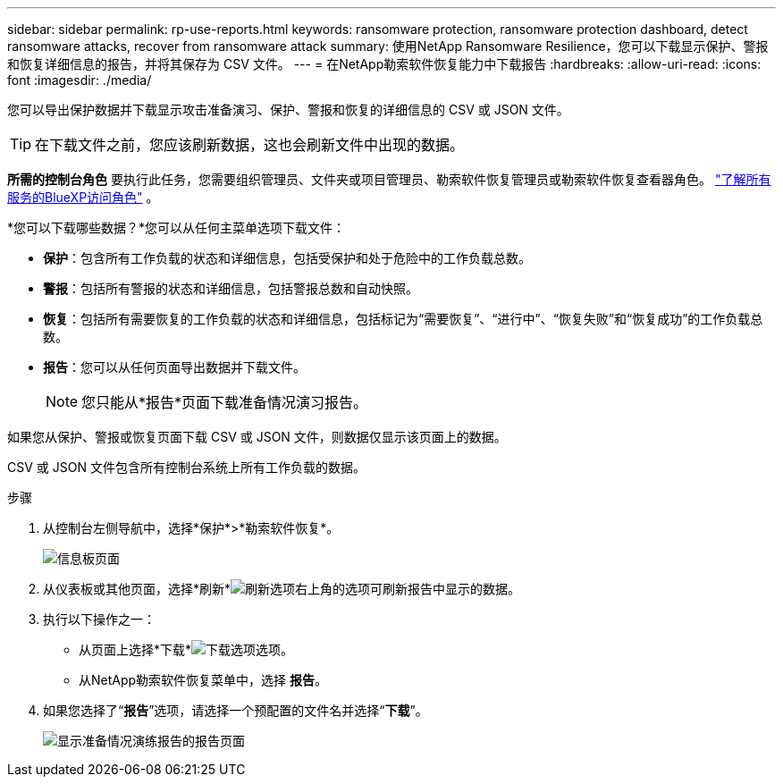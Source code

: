 ---
sidebar: sidebar 
permalink: rp-use-reports.html 
keywords: ransomware protection, ransomware protection dashboard, detect ransomware attacks, recover from ransomware attack 
summary: 使用NetApp Ransomware Resilience，您可以下载显示保护、警报和恢复详细信息的报告，并将其保存为 CSV 文件。 
---
= 在NetApp勒索软件恢复能力中下载报告
:hardbreaks:
:allow-uri-read: 
:icons: font
:imagesdir: ./media/


[role="lead"]
您可以导出保护数据并下载显示攻击准备演习、保护、警报和恢复的详细信息的 CSV 或 JSON 文件。


TIP: 在下载文件之前，您应该刷新数据，这也会刷新文件中出现的数据。

*所需的控制台角色* 要执行此任务，您需要组织管理员、文件夹或项目管理员、勒索软件恢复管理员或勒索软件恢复查看器角色。 https://docs.netapp.com/us-en/bluexp-setup-admin/reference-iam-predefined-roles.html["了解所有服务的BlueXP访问角色"^] 。

*您可以下载哪些数据？*您可以从任何主菜单选项下载文件：

* *保护*：包含所有工作负载的状态和详细信息，包括受保护和处于危险中的工作负载总数。
* *警报*：包括所有警报的状态和详细信息，包括警报总数和自动快照。
* *恢复*：包括所有需要恢复的工作负载的状态和详细信息，包括标记为“需要恢复”、“进行中”、“恢复失败”和“恢复成功”的工作负载总数。
* *报告*：您可以从任何页面导出数据并下载文件。
+

NOTE: 您只能从*报告*页面下载准备情况演习报告。



如果您从保护、警报或恢复页面下载 CSV 或 JSON 文件，则数据仅显示该页面上的数据。

CSV 或 JSON 文件包含所有控制台系统上所有工作负载的数据。

.步骤
. 从控制台左侧导航中，选择*保护*>*勒索软件恢复*。
+
image:screen-dashboard.png["信息板页面"]

. 从仪表板或其他页面，选择*刷新*image:button-refresh.png["刷新选项"]右上角的选项可刷新报告中显示的数据。
. 执行以下操作之一：
+
** 从页面上选择*下载*image:button-download.png["下载选项"]选项。
** 从NetApp勒索软件恢复菜单中，选择 *报告*。


. 如果您选择了“*报告*”选项，请选择一个预配置的文件名并选择“*下载*”。
+
image:screen-reports.png["显示准备情况演练报告的报告页面"]


